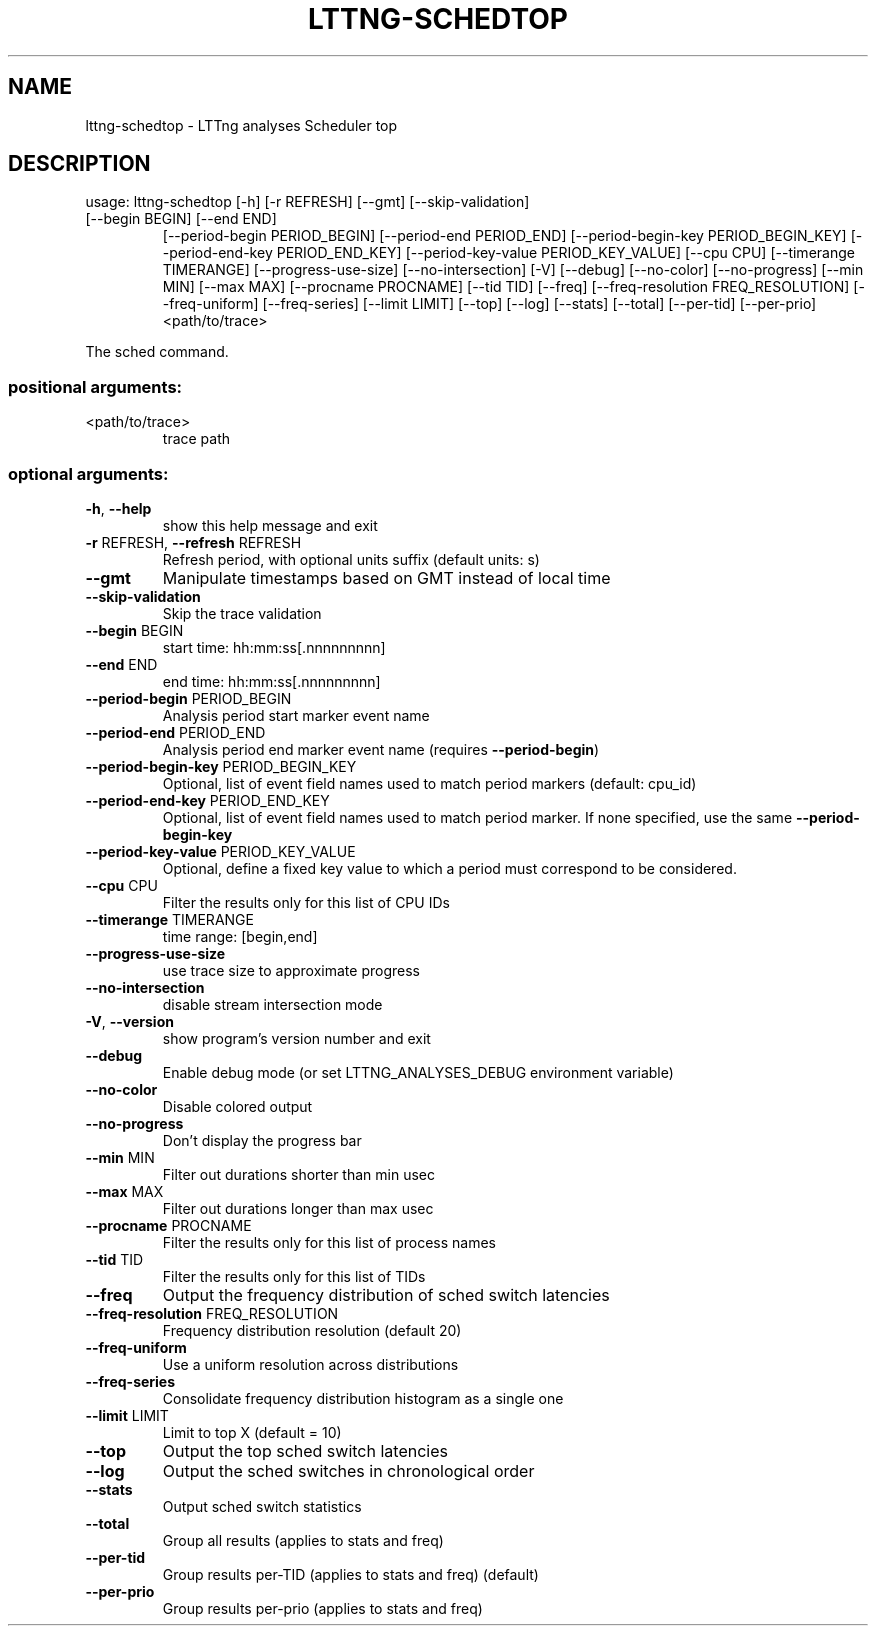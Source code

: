 .\" DO NOT MODIFY THIS FILE!  It was generated by help2man 1.47.4.
.TH LTTNG\-SCHEDTOP "1" "June 2016" "LTTng Analyses v0.5.1" "User Commands"
.SH NAME
lttng\-schedtop \- LTTng analyses Scheduler top
.SH DESCRIPTION
usage: lttng\-schedtop [\-h] [\-r REFRESH] [\-\-gmt] [\-\-skip\-validation]
.TP
[\-\-begin BEGIN] [\-\-end END]
[\-\-period\-begin PERIOD_BEGIN] [\-\-period\-end PERIOD_END]
[\-\-period\-begin\-key PERIOD_BEGIN_KEY]
[\-\-period\-end\-key PERIOD_END_KEY]
[\-\-period\-key\-value PERIOD_KEY_VALUE] [\-\-cpu CPU]
[\-\-timerange TIMERANGE] [\-\-progress\-use\-size]
[\-\-no\-intersection] [\-V] [\-\-debug] [\-\-no\-color]
[\-\-no\-progress] [\-\-min MIN] [\-\-max MAX]
[\-\-procname PROCNAME] [\-\-tid TID] [\-\-freq]
[\-\-freq\-resolution FREQ_RESOLUTION] [\-\-freq\-uniform]
[\-\-freq\-series] [\-\-limit LIMIT] [\-\-top] [\-\-log]
[\-\-stats] [\-\-total] [\-\-per\-tid] [\-\-per\-prio]
<path/to/trace>
.PP
The sched command.
.SS "positional arguments:"
.TP
<path/to/trace>
trace path
.SS "optional arguments:"
.TP
\fB\-h\fR, \fB\-\-help\fR
show this help message and exit
.TP
\fB\-r\fR REFRESH, \fB\-\-refresh\fR REFRESH
Refresh period, with optional units suffix (default
units: s)
.TP
\fB\-\-gmt\fR
Manipulate timestamps based on GMT instead of local
time
.TP
\fB\-\-skip\-validation\fR
Skip the trace validation
.TP
\fB\-\-begin\fR BEGIN
start time: hh:mm:ss[.nnnnnnnnn]
.TP
\fB\-\-end\fR END
end time: hh:mm:ss[.nnnnnnnnn]
.TP
\fB\-\-period\-begin\fR PERIOD_BEGIN
Analysis period start marker event name
.TP
\fB\-\-period\-end\fR PERIOD_END
Analysis period end marker event name (requires
\fB\-\-period\-begin\fR)
.TP
\fB\-\-period\-begin\-key\fR PERIOD_BEGIN_KEY
Optional, list of event field names used to match
period markers (default: cpu_id)
.TP
\fB\-\-period\-end\-key\fR PERIOD_END_KEY
Optional, list of event field names used to match
period marker. If none specified, use the same
\fB\-\-period\-begin\-key\fR
.TP
\fB\-\-period\-key\-value\fR PERIOD_KEY_VALUE
Optional, define a fixed key value to which a period
must correspond to be considered.
.TP
\fB\-\-cpu\fR CPU
Filter the results only for this list of CPU IDs
.TP
\fB\-\-timerange\fR TIMERANGE
time range: [begin,end]
.TP
\fB\-\-progress\-use\-size\fR
use trace size to approximate progress
.TP
\fB\-\-no\-intersection\fR
disable stream intersection mode
.TP
\fB\-V\fR, \fB\-\-version\fR
show program's version number and exit
.TP
\fB\-\-debug\fR
Enable debug mode (or set LTTNG_ANALYSES_DEBUG
environment variable)
.TP
\fB\-\-no\-color\fR
Disable colored output
.TP
\fB\-\-no\-progress\fR
Don't display the progress bar
.TP
\fB\-\-min\fR MIN
Filter out durations shorter than min usec
.TP
\fB\-\-max\fR MAX
Filter out durations longer than max usec
.TP
\fB\-\-procname\fR PROCNAME
Filter the results only for this list of process names
.TP
\fB\-\-tid\fR TID
Filter the results only for this list of TIDs
.TP
\fB\-\-freq\fR
Output the frequency distribution of sched switch
latencies
.TP
\fB\-\-freq\-resolution\fR FREQ_RESOLUTION
Frequency distribution resolution (default 20)
.TP
\fB\-\-freq\-uniform\fR
Use a uniform resolution across distributions
.TP
\fB\-\-freq\-series\fR
Consolidate frequency distribution histogram as a
single one
.TP
\fB\-\-limit\fR LIMIT
Limit to top X (default = 10)
.TP
\fB\-\-top\fR
Output the top sched switch latencies
.TP
\fB\-\-log\fR
Output the sched switches in chronological order
.TP
\fB\-\-stats\fR
Output sched switch statistics
.TP
\fB\-\-total\fR
Group all results (applies to stats and freq)
.TP
\fB\-\-per\-tid\fR
Group results per\-TID (applies to stats and freq)
(default)
.TP
\fB\-\-per\-prio\fR
Group results per\-prio (applies to stats and freq)
